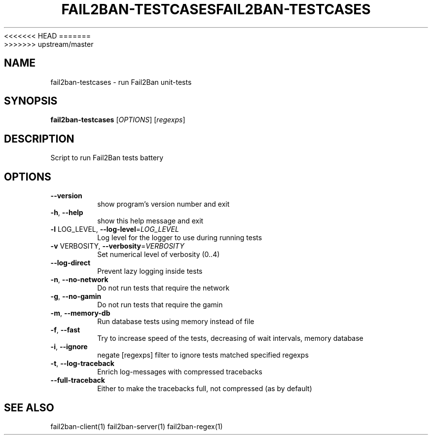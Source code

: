 <<<<<<< HEAD
.\" DO NOT MODIFY THIS FILE!  It was generated by help2man 1.47.3.
.TH FAIL2BAN-TESTCASES "1" "September 2016" "fail2ban-testcases 0.10.0a2" "User Commands"
=======
.\" DO NOT MODIFY THIS FILE!  It was generated by help2man 1.47.4.
.TH FAIL2BAN-TESTCASES "1" "December 2016" "fail2ban-testcases 0.9.6" "User Commands"
>>>>>>> upstream/master
.SH NAME
fail2ban-testcases \- run Fail2Ban unit-tests
.SH SYNOPSIS
.B fail2ban-testcases
[\fI\,OPTIONS\/\fR] [\fI\,regexps\/\fR]
.SH DESCRIPTION
Script to run Fail2Ban tests battery
.SH OPTIONS
.TP
\fB\-\-version\fR
show program's version number and exit
.TP
\fB\-h\fR, \fB\-\-help\fR
show this help message and exit
.TP
\fB\-l\fR LOG_LEVEL, \fB\-\-log\-level\fR=\fI\,LOG_LEVEL\/\fR
Log level for the logger to use during running tests
.TP
\fB\-v\fR VERBOSITY, \fB\-\-verbosity\fR=\fI\,VERBOSITY\/\fR
Set numerical level of verbosity (0..4)
.TP
\fB\-\-log\-direct\fR
Prevent lazy logging inside tests
.TP
\fB\-n\fR, \fB\-\-no\-network\fR
Do not run tests that require the network
.TP
\fB\-g\fR, \fB\-\-no\-gamin\fR
Do not run tests that require the gamin
.TP
\fB\-m\fR, \fB\-\-memory\-db\fR
Run database tests using memory instead of file
.TP
\fB\-f\fR, \fB\-\-fast\fR
Try to increase speed of the tests, decreasing of wait
intervals, memory database
.TP
\fB\-i\fR, \fB\-\-ignore\fR
negate [regexps] filter to ignore tests matched
specified regexps
.TP
\fB\-t\fR, \fB\-\-log\-traceback\fR
Enrich log\-messages with compressed tracebacks
.TP
\fB\-\-full\-traceback\fR
Either to make the tracebacks full, not compressed (as
by default)
.SH "SEE ALSO"
.br 
fail2ban-client(1)
fail2ban-server(1)
fail2ban-regex(1)
